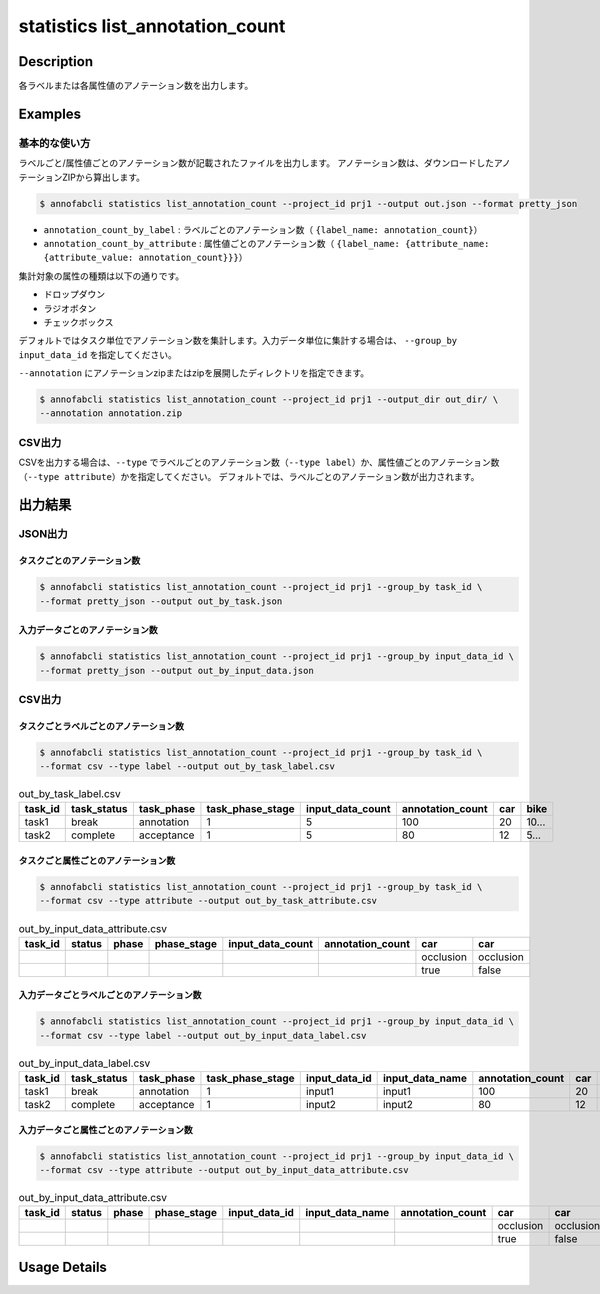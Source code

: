 ==========================================
statistics list_annotation_count
==========================================

Description
=================================

各ラベルまたは各属性値のアノテーション数を出力します。



Examples
=================================

基本的な使い方
--------------------------

ラベルごと/属性値ごとのアノテーション数が記載されたファイルを出力します。
アノテーション数は、ダウンロードしたアノテーションZIPから算出します。

.. code-block::

    $ annofabcli statistics list_annotation_count --project_id prj1 --output out.json --format pretty_json


.. code-block:: json
    :caption: out.json

    [
    {
        "annotation_count": 130,
        "annotation_count_by_label": {
            "car": 60,
            "bike": 10,
        },
        "annotation_count_by_attribute": {
            "car": {
                "occlusion": {
                    "false": 10,
                    "true": 20
                },
                "type": {
                    "normal": 10,
                    "bus":20
                }
            },
            "bike": {
                "occlusion": {
                    "false": 10,
                    "true": 20
                }
            }
        },
        "task_id": "task1",
        "status": "complete",
        "phase": "acceptance",
        "phase_stage": 1,
        "input_data_count": 10
    }
    ]  


* ``annotation_count_by_label`` : ラベルごとのアノテーション数（ ``{label_name: annotation_count}``）
* ``annotation_count_by_attribute`` : 属性値ごとのアノテーション数（ ``{label_name: {attribute_name: {attribute_value: annotation_count}}}``）


集計対象の属性の種類は以下の通りです。

* ドロップダウン
* ラジオボタン
* チェックボックス


デフォルトではタスク単位でアノテーション数を集計します。入力データ単位に集計する場合は、 ``--group_by input_data_id`` を指定してください。

``--annotation`` にアノテーションzipまたはzipを展開したディレクトリを指定できます。

.. code-block::

    $ annofabcli statistics list_annotation_count --project_id prj1 --output_dir out_dir/ \
    --annotation annotation.zip


CSV出力
--------------------------

CSVを出力する場合は、``--type`` でラベルごとのアノテーション数（``--type label``）か、属性値ごとのアノテーション数（``--type attribute``）かを指定してください。
デフォルトでは、ラベルごとのアノテーション数が出力されます。



出力結果
=================================


JSON出力
----------------------------------------------

タスクごとのアノテーション数
^^^^^^^^^^^^^^^^^^^^^^^^^^^^^^^^^

.. code-block::

    $ annofabcli statistics list_annotation_count --project_id prj1 --group_by task_id \
    --format pretty_json --output out_by_task.json 


.. code-block:: json
    :caption: out_by_task.json

    [
    {
        "annotation_count": 130,
        "annotation_count_by_label": {
            "car": 60,
            "bike": 10,
        },
        "annotation_count_by_attribute": {
            "car": {
                "occlusion": {
                    "false": 10,
                    "true": 20
                },
                "type": {
                    "normal": 10,
                    "bus":20
                }
            },
            "bike": {
                "occlusion": {
                    "false": 10,
                    "true": 20
                }
            }
        },
        "task_id": "task1",
        "status": "complete",
        "phase": "acceptance",
        "phase_stage": 1,
        "input_data_count": 10
    }
    ]  


入力データごとのアノテーション数
^^^^^^^^^^^^^^^^^^^^^^^^^^^^^^^^^


.. code-block::

    $ annofabcli statistics list_annotation_count --project_id prj1 --group_by input_data_id \
    --format pretty_json --output out_by_input_data.json 


.. code-block:: json
    :caption: out_by_task.json

    [
    {
        "annotation_count": 130,
        "annotation_count_by_label": {
            "car": 60,
            "bike": 10,
        },
        "annotation_count_by_attribute": {
            "car": {
                "occlusion": {
                    "false": 10,
                    "true": 20
                },
                "type": {
                    "normal": 10,
                    "bus":20
                }
            },
            "bike": {
                "occlusion": {
                    "false": 10,
                    "true": 20
                }
            }
        },
        "task_id": "task1",
        "status": "complete",
        "phase": "acceptance",
        "phase_stage": 1,
        "input_data_id": "input1",
        "input_data_name": "input1"
    }
    ]  


CSV出力
----------------------------------------------

タスクごとラベルごとのアノテーション数
^^^^^^^^^^^^^^^^^^^^^^^^^^^^^^^^^^^^^^^^^^^^^^^^^^^^^^^^^^^^^^^^^^


.. code-block::

    $ annofabcli statistics list_annotation_count --project_id prj1 --group_by task_id \
    --format csv --type label --output out_by_task_label.csv 


.. csv-table:: out_by_task_label.csv 
    :header-rows: 1

    task_id,task_status,task_phase,task_phase_stage,input_data_count,annotation_count,car,bike
    task1,break,annotation,1,5,100,20,10...
    task2,complete,acceptance,1,5,80,12,5...


タスクごと属性ごとのアノテーション数
^^^^^^^^^^^^^^^^^^^^^^^^^^^^^^^^^^^^^^^^^^^^^^^^^^^^^^^^^^^^^^^^^^

.. code-block::

    $ annofabcli statistics list_annotation_count --project_id prj1 --group_by task_id \
    --format csv --type attribute --output out_by_task_attribute.csv 


.. csv-table:: out_by_input_data_attribute.csv 
    :header-rows: 1

    task_id,status,phase,phase_stage,input_data_count,annotation_count,car,car
    ,,,,,,occlusion,occlusion
    ,,,,,,true,false



入力データごとラベルごとのアノテーション数
^^^^^^^^^^^^^^^^^^^^^^^^^^^^^^^^^^^^^^^^^^^^^^^^^^^^^^^^^^^^^^^^^^


.. code-block::

    $ annofabcli statistics list_annotation_count --project_id prj1 --group_by input_data_id \
    --format csv --type label --output out_by_input_data_label.csv 


.. csv-table:: out_by_input_data_label.csv 
    :header-rows: 1

    task_id,task_status,task_phase,task_phase_stage,input_data_id,input_data_name,annotation_count,car,bike
    task1,break,annotation,1,input1,input1,100,20,10...
    task2,complete,acceptance,1,input2,input2,80,12,5...


入力データごと属性ごとのアノテーション数
^^^^^^^^^^^^^^^^^^^^^^^^^^^^^^^^^^^^^^^^^^^^^^^^^^^^^^^^^^^^^^^^^^

.. code-block::

    $ annofabcli statistics list_annotation_count --project_id prj1 --group_by input_data_id \
    --format csv --type attribute --output out_by_input_data_attribute.csv 


.. csv-table:: out_by_input_data_attribute.csv 
    :header-rows: 1

    task_id,status,phase,phase_stage,input_data_id,input_data_name,annotation_count,car,car
    ,,,,,,,occlusion,occlusion
    ,,,,,,,true,false




Usage Details
=================================

.. argparse::
   :ref: annofabcli.statistics.list_annotation_count.add_parser
   :prog: annofabcli statistics list_annotation_count
   :nosubcommands:
   :nodefaultconst:
